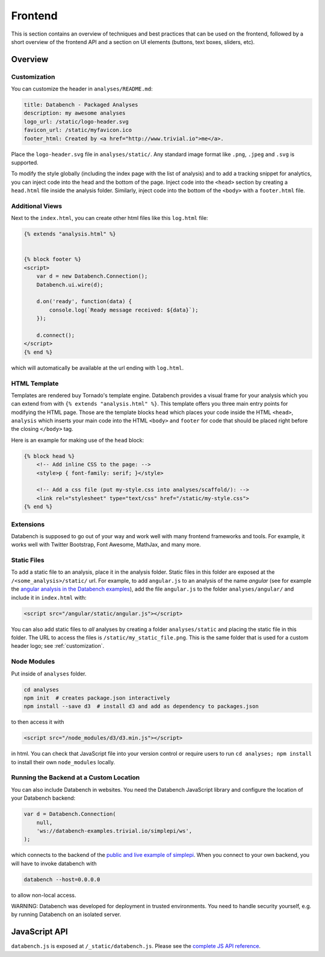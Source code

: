 Frontend
========

This is section contains an overview of techniques and best practices that can
be used on the frontend, followed by a short overview of the frontend API and
a section on UI elements (buttons, text boxes, sliders, etc).


.. _frontend-overview:

Overview
--------

.. _customization:

Customization
+++++++++++++

You can customize the header in ``analyses/README.md``:

.. code-block:: none

    title: Databench - Packaged Analyses
    description: my awesome analyses
    logo_url: /static/logo-header.svg
    favicon_url: /static/myfavicon.ico
    footer_html: Created by <a href="http://www.trivial.io">me</a>.

Place the ``logo-header.svg`` file in ``analyses/static/``. Any standard image
format like ``.png``, ``.jpeg`` and ``.svg`` is supported.

To modify the style globally (including the index page with the list of
analysis) and to add a tracking snippet for analytics,
you can inject code into the head and the bottom of the page.
Inject code into the ``<head>`` section by creating a ``head.html`` file inside
the analysis folder. Similarly, inject code into the bottom of the ``<body>``
with a ``footer.html`` file.


Additional Views
++++++++++++++++

Next to the ``index.html``, you can create other html files like this
``log.html`` file:

.. code-block:: html

    {% extends "analysis.html" %}


    {% block footer %}
    <script>
        var d = new Databench.Connection();
        Databench.ui.wire(d);

        d.on('ready', function(data) {
            console.log(`Ready message received: ${data}`);
        });

        d.connect();
    </script>
    {% end %}

which will automatically be available at the url ending with ``log.html``.



HTML Template
+++++++++++++

Templates are rendered buy Tornado's template engine. Databench provides
a visual frame for your analysis which you can extend from with
``{% extends "analysis.html" %}``.
This template offers you three main entry points for modifying the HTML page.
Those are the template blocks ``head`` which places your code inside the
HTML ``<head>``, ``analysis`` which inserts your main code into the
HTML ``<body>`` and ``footer`` for code that should be placed right before the
closing ``</body>`` tag.

Here is an example for making use of the ``head`` block:

.. code-block:: html

    {% block head %}
        <!-- Add inline CSS to the page: -->
        <style>p { font-family: serif; }</style>

        <!-- Add a css file (put my-style.css into analyses/scaffold/): -->
        <link rel="stylesheet" type="text/css" href="/static/my-style.css">
    {% end %}


Extensions
++++++++++

Databench is supposed to go out of your way and work well with many
frontend frameworks and tools. For example, it works well with Twitter
Bootstrap, Font Awesome, MathJax, and many more.



Static Files
++++++++++++

To add a static file to an analysis, place it in the analysis folder. Static
files in this folder are exposed at the ``/<some_analysis>/static/`` url.
For example, to add ``angular.js`` to an analysis of the name *angular*
(see for example the `angular analysis in the Databench examples <https://github.com/svenkreiss/databench_examples/tree/master/analyses/angular>`_), add the
file ``angular.js`` to the folder ``analyses/angular/`` and include it in
``index.html`` with:

.. code-block:: html

    <script src="/angular/static/angular.js"></script>

You can also add static files to *all* analyses by creating a folder
``analyses/static`` and placing the static file in this folder. The URL
to access the files is ``/static/my_static_file.png``. This is
the same folder that is used for a custom header logo;
see :ref:`customization`.


Node Modules
++++++++++++

Put inside of ``analyses`` folder.

.. code-block:: bash

    cd analyses
    npm init  # creates package.json interactively
    npm install --save d3  # install d3 and add as dependency to packages.json

to then access it with

.. code-block:: html

    <script src="/node_modules/d3/d3.min.js"></script>

in html. You can check that JavaScript file into your version control
or require users to run ``cd analyses; npm install`` to install their own
``node_modules`` locally.


Running the Backend at a Custom Location
++++++++++++++++++++++++++++++++++++++++

You can also include Databench in websites. You need the Databench JavaScript
library and configure the location of your Databench backend:

.. code-block:: javascript

    var d = Databench.Connection(
        null,
        'ws://databench-examples.trivial.io/simplepi/ws',
    );

which connects to the backend of the
`public and live example of simplepi <http://databench-examples.trivial.io/simplepi/>`_.
When you connect to your own backend, you will have to invoke databench with

.. code-block:: bash

    databench --host=0.0.0.0

to allow non-local access.

WARNING: Databench was developed for deployment in trusted environments.
You need to handle security yourself, e.g. by running Databench on an
isolated server.


.. _frontend-api:

JavaScript API
--------------

``databench.js`` is exposed at ``/_static/databench.js``. Please see the
`complete JS API reference <http://www.svenkreiss.com/databench/>`_.
